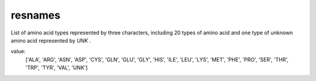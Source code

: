 resnames
========

List of amino acid types represented by three characters, including 20 types of amino acid and one type of unknown amino acid represented by `UNK` .

value:
    ['ALA', 'ARG', 'ASN', 'ASP', 'CYS', 'GLN', 'GLU', 'GLY', 'HIS', 'ILE', 'LEU', 'LYS', 'MET', 'PHE', 'PRO', 'SER', 'THR', 'TRP', 'TYR', 'VAL', 'UNK']
